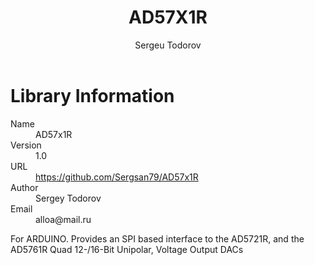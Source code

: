 #+TITLE: AD57X1R
#+AUTHOR: Sergeu Todorov
#+EMAIL: alloa@mail.ru

* Library Information
  - Name :: AD57x1R
  - Version :: 1.0
  - URL :: https://github.com/Sergsan79/AD57x1R
  - Author :: Sergey Todorov
  - Email :: alloa@mail.ru
  
For ARDUINO.
Provides an SPI based interface to the AD5721R, and the AD5761R Quad 12-/16-Bit Unipolar, Voltage Output DACs
